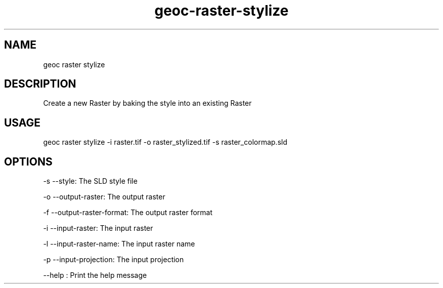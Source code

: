 .TH "geoc-raster-stylize" "1" "22 December 2014" "version 0.1"
.SH NAME
geoc raster stylize
.SH DESCRIPTION
Create a new Raster by baking the style into an existing Raster
.SH USAGE
geoc raster stylize -i raster.tif -o raster_stylized.tif -s raster_colormap.sld
.SH OPTIONS
-s --style: The SLD style file
.PP
-o --output-raster: The output raster
.PP
-f --output-raster-format: The output raster format
.PP
-i --input-raster: The input raster
.PP
-l --input-raster-name: The input raster name
.PP
-p --input-projection: The input projection
.PP
--help : Print the help message
.PP
